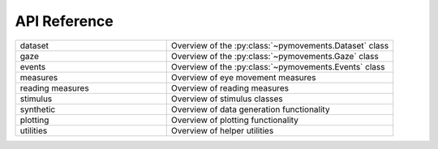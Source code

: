 ================
 API Reference
================

.. list-table::
   :widths: 40 60
   :header-rows: 0

   * - dataset
     - Overview of the :py:class:`~pymovements.Dataset` class
   * - gaze
     - Overview of the :py:class:`~pymovements.Gaze` class
   * - events
     - Overview of the :py:class:`~pymovements.Events` class
   * - measures
     - Overview of eye movement measures
   * - reading measures
     - Overview of reading measures
   * - stimulus
     - Overview of stimulus classes
   * - synthetic
     - Overview of data generation functionality
   * - plotting
     - Overview of plotting functionality
   * - utilities
     - Overview of helper utilities
